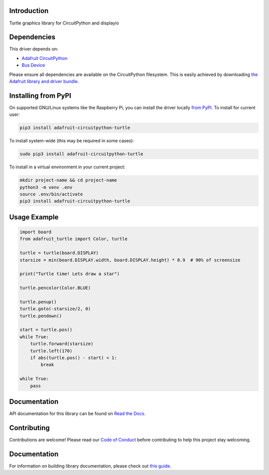Introduction
============

.. image:: https://readthedocs.org/projects/adafruit-circuitpython-turtle/badge/?version=latest
    :target: https://circuitpython.readthedocs.io/projects/turtle/en/latest/
    :alt: Documentation Status

.. image:: https://img.shields.io/discord/327254708534116352.svg
    :target: https://adafru.it/discord
    :alt: Discord

.. image:: https://github.com/adafruit/Adafruit_CircuitPython_turtle/workflows/Build%20CI/badge.svg
    :target: https://github.com/adafruit/Adafruit_CircuitPython_turtle/actions/
    :alt: Build Status

Turtle graphics library for CircuitPython and displayio


Dependencies
=============
This driver depends on:

* `Adafruit CircuitPython <https://github.com/adafruit/circuitpython>`_
* `Bus Device <https://github.com/adafruit/Adafruit_CircuitPython_BusDevice>`_

Please ensure all dependencies are available on the CircuitPython filesystem.
This is easily achieved by downloading
`the Adafruit library and driver bundle <https://github.com/adafruit/Adafruit_CircuitPython_Bundle>`_.

Installing from PyPI
=====================

On supported GNU/Linux systems like the Raspberry Pi, you can install the driver locally `from
PyPI <https://pypi.org/project/adafruit-circuitpython-turtle/>`_. To install for current user:

.. code-block:: shell

    pip3 install adafruit-circuitpython-turtle

To install system-wide (this may be required in some cases):

.. code-block:: shell

    sudo pip3 install adafruit-circuitpython-turtle

To install in a virtual environment in your current project:

.. code-block:: shell

    mkdir project-name && cd project-name
    python3 -m venv .env
    source .env/bin/activate
    pip3 install adafruit-circuitpython-turtle

Usage Example
=============

.. code-block:: python

    import board
    from adafruit_turtle import Color, turtle

    turtle = turtle(board.DISPLAY)
    starsize = min(board.DISPLAY.width, board.DISPLAY.height) * 0.9  # 90% of screensize

    print("Turtle time! Lets draw a star")

    turtle.pencolor(Color.BLUE)

    turtle.penup()
    turtle.goto(-starsize/2, 0)
    turtle.pendown()

    start = turtle.pos()
    while True:
        turtle.forward(starsize)
        turtle.left(170)
        if abs(turtle.pos() - start) < 1:
            break

    while True:
        pass

Documentation
=============

API documentation for this library can be found on `Read the Docs <https://circuitpython.readthedocs.io/projects/turtle/en/latest/>`_.

Contributing
============

Contributions are welcome! Please read our `Code of Conduct
<https://github.com/adafruit/Adafruit_CircuitPython_turtle/blob/main/CODE_OF_CONDUCT.md>`_
before contributing to help this project stay welcoming.

Documentation
=============

For information on building library documentation, please check out `this guide <https://learn.adafruit.com/creating-and-sharing-a-circuitpython-library/sharing-our-docs-on-readthedocs#sphinx-5-1>`_.
